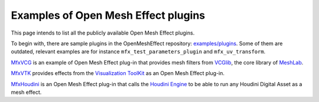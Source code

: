 .. _PluginExamples:

Examples of Open Mesh Effect plugins
====================================

This page intends to list all the publicly available Open Mesh Effect plugins.

To begin with, there are sample plugins in the OpenMeshEffect repository: `examples/plugins <https://github.com/eliemichel/OpenMeshEffect/examples/plugins/>`_. Some of them are outdated, relevant examples are for instance ``mfx_test_parameters_plugin`` and ``mfx_uv_transform``.
 
`MfxVCG <https://github.com/eliemichel/MfxVCG>`_ is an example of Open Mesh Effect plug-in that provides mesh filters from `VCGlib <http://www.vcglib.net/>`_, the core library of `MeshLab <http://www.meshlab.net/>`_.

`MfxVTK <https://github.com/tkarabela/MfxVTK>`_ provides effects from the `Visualization ToolKit <https://gitlab.kitware.com/vtk/vtk>`_ as an Open Mesh Effect plug-in.

`MfxHoudini <https://github.com/eliemichel/MfxHoudini>`_ is an Open Mesh Effect plug-in that calls the `Houdini Engine <https://www.sidefx.com/products/houdini-engine/>`_ to be able to run any Houdini Digital Asset as a mesh effect.
